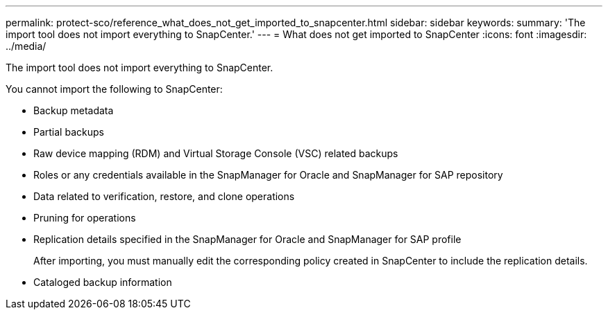 ---
permalink: protect-sco/reference_what_does_not_get_imported_to_snapcenter.html
sidebar: sidebar
keywords: 
summary: 'The import tool does not import everything to SnapCenter.'
---
= What does not get imported to SnapCenter
:icons: font
:imagesdir: ../media/

[.lead]
The import tool does not import everything to SnapCenter.

You cannot import the following to SnapCenter:

* Backup metadata
* Partial backups
* Raw device mapping (RDM) and Virtual Storage Console (VSC) related backups
* Roles or any credentials available in the SnapManager for Oracle and SnapManager for SAP repository
* Data related to verification, restore, and clone operations
* Pruning for operations
* Replication details specified in the SnapManager for Oracle and SnapManager for SAP profile
+
After importing, you must manually edit the corresponding policy created in SnapCenter to include the replication details.

* Cataloged backup information
